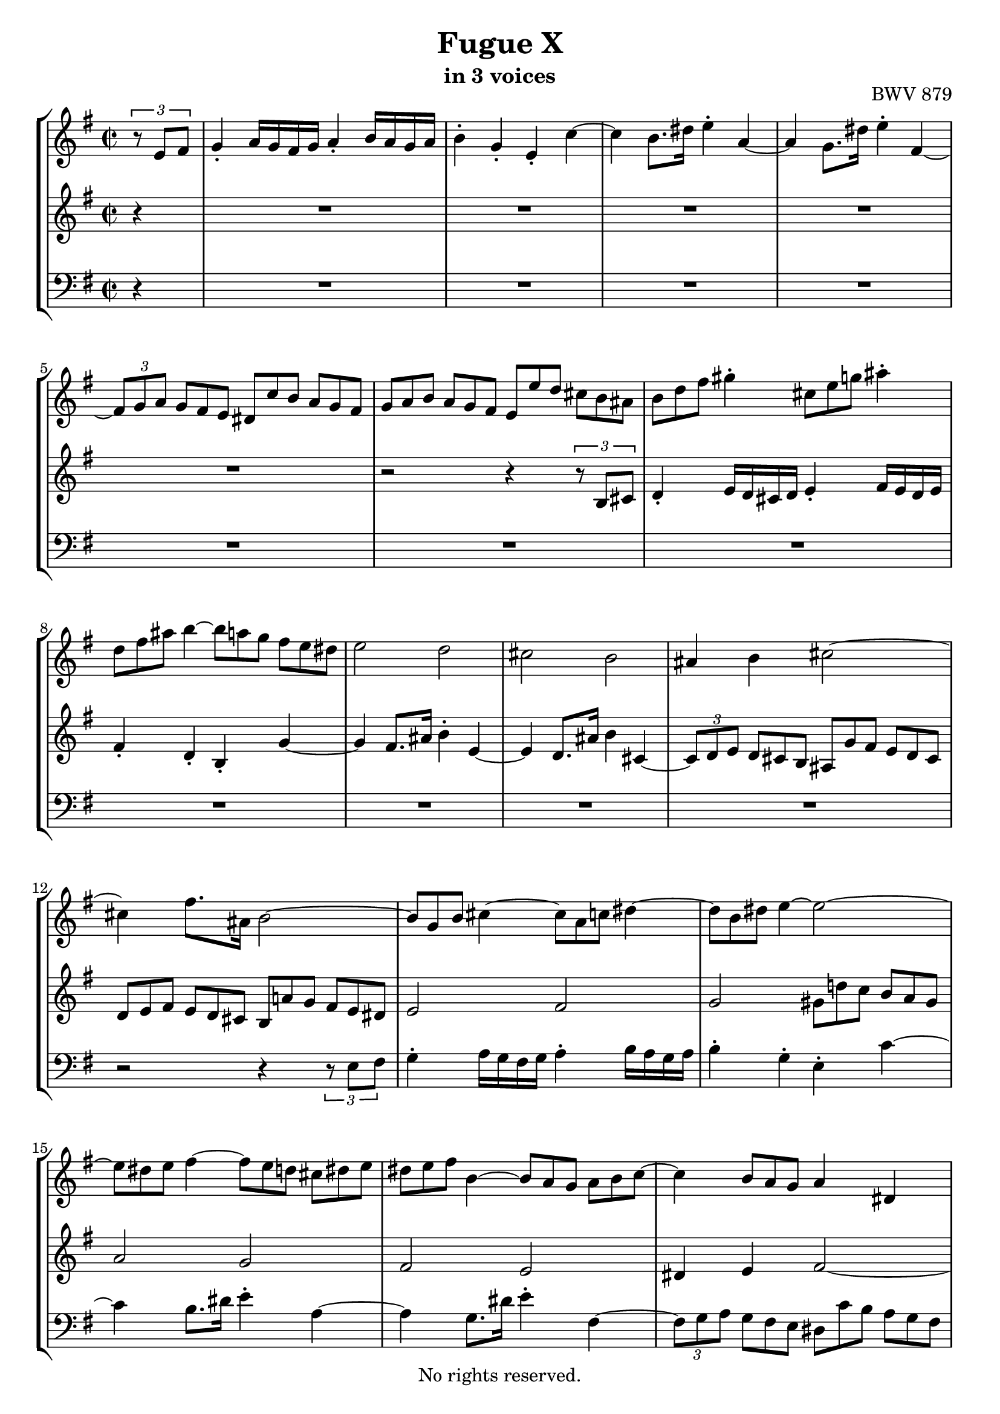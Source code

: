 \version "2.18.2"

%This edition was prepared and typeset by Kyle Rother using the 1866 Breitkopf & Härtel Bach-Gesellschaft Ausgabe as primary source. 
%Reference was made to both the Henle and Bärenreiter urtext editions, as well as the critical and scholarly commentary of Alfred Dürr, however the final expression is in all cases that of the composer or present editor.
%This edition is in the public domain, and the editor does not claim any rights in the content.

\header {
  title = "Fugue X"
  subtitle = "in 3 voices"
  opus = "BWV 879"
  copyright = "No rights reserved."
  tagline = ""
}

global = {
  \key e \minor
  \time 2/2
  \partial 4
}

soprano = \relative c' {
  \global
  
  \tuplet 3/2 { r8 e fis }
  g4-. a16 g fis g a4-. b16 a g a | % m. 1
  b4-. g-. e-. c'~ | % m. 2
  c4 b8. dis16 e4-. a,~ | % m. 3
  a4 g8. dis'16 e4-. fis,~ | % m. 4
  \tuplet 3/2 4 { fis8 [g a] \omit TupletNumber g [fis e] dis [c' b] a [g fis] } | % m. 5
  \tuplet 3/2 4 { g8 [a b] a [g fis] e [e' d] cis [ b ais] } | % m. 6
  \tuplet 3/2 { b8 [d fis] } gis4-. \tuplet 3/2 { cis,8 [e g!] } ais4-. | % m. 7
  \tuplet 3/2 { d,8 [fis ais] } b4~ \tuplet 3/2 4 { b8 [a! g] fis [e dis] } | % m. 8
  e2 d | % m. 9
  cis2 b | % m. 10
  ais4 b cis2~ | % m. 11
  cis4 fis8. ais,16 b2~ | % m. 12
  \tuplet 3/2 { b8 [g b] } cis4~ \tuplet 3/2 { cis8 [a c!] } dis4~ | % m. 13
  \tuplet 3/2 { dis8 [b dis] } e4~ e2~ | % m. 14
  \tuplet 3/2 { e8 [dis e] } fis4~ \tuplet 3/2 4 { fis8 [e d!] cis [ dis e] } | % m. 15
  \tuplet 3/2 { dis8 [e fis] } b,4~ \tuplet 3/2 4 { b8 [a g] a [b c~] } | % m. 16
  c4 \tuplet 3/2 { b8 [a g] } a4 dis,! | % m. 17
  b'2~ b8.[ e,16] dis8. [e16] | % m. 18
  c'2~ c8. [fis,16] e8. [fis16] | % m. 19
  d'2~ \tuplet 3/2 4 { d8 [g, a] b [c d] } | % m. 20
  e2~ \tuplet 3/2 4 { e8 [fis, g] a [b c] } | % m. 21
  d2~ \tuplet 3/2 4 { d8 [e, fis] g [a b] } | % m. 22
  c2~ \tuplet 3/2 4 { c8 [d, e] fis [g a] } | % m. 23
  b4-. c16 b a b c4-. d16 c b c | % m. 24
  d4-. b-. g-. e'~ | % m. 25
  e4 d8. fis16 g4-. c,~ | % m. 26
  c4 b8. fis'16 g4-. a,~ | % m. 27
  \tuplet 3/2 4 { a8 [b c] b [a g] fis [e' d] c [b a] } | % m. 28
  \tuplet 3/2 4 { b8 [c d] c [b a] g [g' fis] e [d cis] } | % m. 29
  d4 r cis r | % m. 30
  c!4 r b d | % m. 31
  g2 fis | % m. 32
  e2 d | % m. 33
  cis4 d e2~ | % m. 34
  e8. [cis16] d8. e16 fis2~ | % m. 35
  fis8. [dis16] e8. fis16 g4 cis,!~ | % m. 36
  \tuplet 3/2 4 { cis8 [d e] d [cis b] } ais'4 cis, \turn | % m. 37
  fis2. e4~ | % m. 38
  \tuplet 3/2 4 { e8 [fis e] d [cis b] } fis'2~ | % m. 39
  \tuplet 3/2 4 { fis8 [g fis] e [dis cis] } a'2~ | % m. 40
  a4 g fis2~ | % m. 41
  fis2 \omit TupletBracket \tuplet 3/2 { r8 e [gis,!] } ais4 | % m. 42
  \tuplet 3/2 {d8 [fis ais,] } b4~ b2~ | % m. 43
  \tuplet 3/2 4 { b8 [cis b] ais [gis fis] r b [a!] g! [fis e] } | % m. 44
  \tuplet 3/2 4 { ais8 [fis gis] a [b cis] d [cis,! d] e [fis g!~] } | % m. 45
  g4 \tuplet 3/2 { fis8 [e d] } e4 ais, | % m. 46
  fis'2~ fis8. [b,16] ais!8. b16 | % m. 47
  g'2~ g8. [cis,!16] b8. cis16 | % m. 48
  a'2~ a8. e16 dis!4 | % m. 49
  e4 r c'! r | % m. 50
  b4 \tuplet 3/2 4 { r8 e [d!] c [b a] gis [a b] } | % m. 51
  \tuplet 3/2 4 { e,8 [fis e] dis [e fis] b, [e d!] cis [dis e] } | % m. 52
  \tuplet 3/2 4 { dis8 [e fis] b, [c a] g [a b] c [b a] } | % m. 53
  b2 r4 dis' | % m. 54
  e2 \tuplet 3/2 4 { r8 f! [e] d [c b] } | % m. 55
  \tuplet 3/2 4 { c8 [d e] d [c b] a [b' a] g! [fis e] } | % m. 56
  \tuplet 3/2 4 { fis8 [g a] g [fis e] d [e d] c! [b a] } | % m. 57
  \tuplet 3/2 4 { b8 [c d] c [b a] } g r r4 | % m. 58
  r2 r4 \tuplet 3/2 4 { r8 a [b] } | % m. 59
  c4-. d16 c b c d4-. e16 d c d | % m. 60
  e4-. c-. a-. f'!~ | % m. 61
  f4 e8. gis16 a4-. d,~ | % m. 62
  d4 c8. gis'16 a4-. b,~ | % m. 63
  \tuplet 3/2 4 { b8 [c d] c [b a] gis [f'! e] d [c b] } | % m. 64
  \tuplet 3/2 4 { c [d e] d [c b] } a2~ | % m. 65
  a2~ \tuplet 3/2 4 { a8 [dis,! e] fis [g a] } | % m. 66
  g2~ \tuplet 3/2 4 { g8 [dis e] g [fis a] } | % m. 67
  dis,8. e16 fis4~ \tuplet 3/2 4 { fis8 [b, d] fis [b dis,] } | % m. 68
  e2~ \tuplet 3/2 4 { e8 [g ais] cis [dis e] } | % m. 69
  e,4 dis \fermata r2 | % m. 70
  \tuplet 3/2 4 { r8 b [cis] dis [e fis] g [c! b] a [g fis] } | % m. 71
  \tuplet 3/2 { e8 g' e } cis4 \tuplet 3/2 { fis,8 a' fis } dis4 | % m. 72
  \tuplet 3/2 4 { g,8 [b' g] e [d! cis] } d2 | % m. 73
  \tuplet 3/2 4 { c8 [fis, e] dis [e fis] g [a b] c [b a] } | % m. 74
  \tuplet 3/2 4 { dis8 [e fis] b, [c a] g [fis g] a [b c~] } | % m. 75
  c4 \tuplet 3/2 { b8 a g } a2~ | % m. 76
  a8. [fis16] b8. a16 g2~ | % m. 77
  \tuplet 3/2 4 { g8 [b a] g [fis e] } dis16 [c'8.~] \tuplet 3/2 { c8 e, dis } | % m. 78
  \tuplet 3/2 { b'8 e, g } cis4~ \tuplet 3/2 { cis4 a8 } dis4~ | % m. 79
  \tuplet 3/2 { dis4 b8 } e4~ \tuplet 3/2 { e4 dis8 } fis4~ | % m. 80
  \tuplet 3/2 { fis4 e8 } g4 r2 | % m. 81
  \tuplet 3/2 4 { r8 c, [fis] a [dis, fis] c [b dis] fis [a, c] } | % m. 82
  \tuplet 3/2 4 { g8 [fis a] c [fis, a] e [dis \prall \fermata dis' \turn] } e4~ | % m. 83
  \tuplet 3/2 4 { e8 [d! c] b [a g] a [fis g] a [b c~] } | % m. 84
  \tuplet 3/2 4 { c8 [b a] g [dis! e~] e [fis16 a c8] } dis,8. \prall e16 | % m. 85
  <<
    { e1 }
    \\
    { \omit TupletBracket \omit TupletNumber \tuplet 3/2 { r8 b d! } c4 b2 \bar "|." }
  >> | % m. 86
    
}

mezzo = \relative c' {
  \global
  
  r4
  R1 | % m. 1
  R1 | % m. 2
  R1 | % m. 3
  R1 | % m. 4
  R1 | % m. 5
  r2 r4 \tuplet 3/2 { r8 b [cis] } | % m. 6
  d4-. e16 d cis d e4-. fis16 e d e | % m. 7
  fis4-. d-. b-. g'~ | % m. 8
  g4 fis8. ais16 b4-. e,~ | % m. 9
  e4 d8. ais'16 b4 cis,~ | % m. 10
  \tuplet 3/2 4 { cis8 [d e] \omit TupletNumber d [cis b] ais [g' fis] e [d cis] } | % m. 11
  \tuplet 3/2 4 { d [e fis] e [d cis] b [a'! g] fis [e dis] } | % m. 12
  e2 fis | % m. 13
  g2 \tuplet 3/2 4 { gis8 [d'! c] b [a gis] } | % m. 14
  a2 g | % m. 15
  fis2 e | % m. 16
  dis4 e fis2~ | % m. 17
  fis8. [dis16] e8. fis16 g2~ | % m. 18
  g8. [e16] fis8. g16 a2~ | % m. 19
  a8. [fis16] g8. a16 b4 r | % m. 20
  \omit TupletBracket \tuplet 3/2 4 { r8 d [c] b [a g] } a4 r | % m. 21
  \tuplet 3/2 4 { r8 c [b] a [g fis] } g4 r | % m. 22
  \tuplet 3/2 4 { r8 b [a] g [fis e] } fis4 r | % m. 23
  \tuplet 3/2 { r8 b,8 [d] } e4~ \tuplet 3/2 { e8 [c e] } fis4~ | % m. 24
  \tuplet 3/2 4 { fis8 [d fis] g [ \clef bass g, b] e [e, fis] g [a b] } | % m. 25
  c2 b | % m. 26
  a2 \tuplet 3/2 4 { r8 d, [g~] g [fis g] } | % m. 27
  fis4 g a fis | % m. 28
  g8. b16 d2 \tuplet 3/2 { \clef treble cis8 [d e] } | % m. 29
  fis4-. g16 fis e fis g4-. a16 g fis g | % m. 30
  a4-. fis-. d-. b'~ | % m. 31
  b4 a8. cis16 d4-. g,~ | % m. 32
  g4 fis8. cis'16 d4 e,~ | % m. 33
  \tuplet 3/2 4 { e8 [fis g] fis [e d] cis [b' a] g [fis e] } | % m. 34
  \tuplet 3/2 4 { fis8 [g a] g [fis e] d [c'! b] a [g fis] } | % m. 35
  \tuplet 3/2 4 { g [a b] a [g fis] e [d'! cis] b [ais gis] } | % m. 36
  ais4 b cis! cis~ | % m. 37
  \tuplet 3/2 4 { cis8 [e d] cis [b ais] } b4 cis | % m. 38
  fis,2 r4 fis | % m. 39
  b2 cis4 \tuplet 3/2 { dis!8 e fis } | % m. 40
  b,4 e~ \tuplet 3/2 4 { e8 [e d] cis [b ais] } | % m. 41
  \tuplet 3/2 { b8 d b } gis4 cis2~ | % m. 42
  cis4 b~ \tuplet 3/2 4 { b8 [a! g] fis [e dis] } | % m. 43
  e2 d | % m. 44
  cis2 b | % m. 45
  ais4 b cis2~ | % m. 46
  cis8. [ais16] b8. cis16 d2~ | % m. 47
  d8. [b16] cis8. d16 e2~ | % m. 48
  e8. [cis16] dis8. e16 fis4~ \tuplet 3/2 { fis8 e fis } | % m. 49
  g4 a16 g fis g a4 b16 a g a | % m. 50
  b4-. g-. e-. c'~ | % m. 51
  c4 b8. dis16 e4-. a,~ | % m. 52
  a4 g8. dis'16 e4-. fis,~ | % m. 53
  \tuplet 3/2 4 { fis8 [g a] g [fis e] dis [c' b] a [g fis] } | % m. 54
  \tuplet 3/2 4 { g [a b] a [g fis] } e2~ | % m. 55
  e8. [fis16~] fis8. gis16 a4 e~ | % m. 56
  e8. [d16~] d8. cis16 d2~ | % m. 57
  d8. [e16~] e8. fis16 \tuplet 3/2 4 { g8 [a g] f! [e d] } | % m. 58
  \tuplet 3/2 4 { e8 [f! g] f [e d] c [d c] b [a gis] } | % m. 59
  a2~ \tuplet 3/2 4 { a8 [ \clef bass d, f!] } gis4 | % m. 60
  \tuplet 3/2 4 { r8 c, [d] e [fis gis] } a r r4 | % m. 61
  \clef treble d'2 c | % m. 62
  b2 a | % m. 63
  gis8. [gis,16] a8. c16 \tuplet 3/2 4 { b8 [d! c] b [a gis] } | % m. 64
  a8 r r4 \tuplet 3/2 4 { r8 g' [fis] e [dis cis] } | % m. 65
  \tuplet 3/2 4 { dis8 [e fis] e [dis cis] } b2~ | % m. 66
  b8. [b16] c8. b16 ais4 a!~ | % m. 67
  \tuplet 3/2 4 { a8 [c b] a [g fis] } g2~ | % m. 68
  g4 r g~ \tuplet 3/2 { g8 fis g~ } | % m. 69
  g4 fis \fermata r2 | % m. 70
  R1 | % m. 71
  R1 | % m. 72
  r2 \tuplet 3/2 4 { r8 b' [gis] e [fis gis] } | % m. 73
  a2 g | % m. 74
  fis2 e | % m. 75
  dis4 e fis2~ | % m. 76
  fis8. [dis16] b8. dis16 e2~ | % m. 77
  e4 r \tuplet 3/2 4 { r8 \clef bass dis,8 [e] fis [g a] } | % m. 78
  \tuplet 3/2 { g8 \clef treble e'4~ } e4~ \tuplet 3/2 { e8 fis4~ } fis4~ | % m. 79
  \tuplet 3/2 { fis8 g4~ } g4~ \tuplet 3/2 { g8 a4~ } a4~ | % m. 80
  \tuplet 3/2 { a8 b4~ } b4 r2 | % m. 81
  R1 | % m. 82
  r2 <fis, a>4 r8 r16 fis' | % m. 83
  g4~ \tuplet 3/2 { g8 fis e } dis8. [e16] fis8. e16 | % m. 84
  dis8 r \tuplet 3/2 { r8 \clef bass fis, [g] } fis4~ \tuplet 3/2 { fis8 [g a!~] } | % m. 85
  \tuplet 3/2 { a8 gis4~ gis8 [gis a~] } a4 gis \fermata \bar "|." | % m. 86
    
}

bass = \relative c {
  \global
  
  r4
  R1 | % m. 1
  R1 | % m. 2
  R1 | % m. 3
  R1 | % m. 4
  R1 | % m. 5
  R1 | % m. 6
  R1 | % m. 7
  R1 | % m. 8
  R1 | % m. 9
  R1 | % m. 10
  R1 | % m. 11
  r2 r4 \tuplet 3/2 { r8 e fis } | % m. 12
  g4-. a16 g fis g a4-. b16 a g a | % m. 13
  b4-. g-. e-. c'~ | % m. 14
  c4 b8. dis16 e4-. a,~ | % m. 15
  a4 g8. dis'16 e4-. fis,~ | % m. 16
  \tuplet 3/2 4 { fis8 [g a] \omit TupletNumber g [fis e] dis [c' b] a [g fis] } | % m. 17
  \tuplet 3/2 4 { g8 [a b] a [g fis] e [d'! c] b [ a g] } | % m. 18
  \tuplet 3/2 4 { a8 [b c] b [a g] fis [e' d] c [b a] } | % m. 19
  \tuplet 3/2 4 { b8 [c d] c [b a] g [b d] } g4 | % m. 20
  c,4 e \tuplet 3/2 { fis,8 a c } fis4 | % m. 21
  b,4 d \tuplet 3/2 { e,8 g b } e4 | % m. 22
  a,4 c \tuplet 3/2 { d,8 fis a } d4 | % m. 23
  g,2 a | % m. 24
  b4 r r2 | % m. 25
  \omit TupletBracket \tuplet 3/2 4 { r8 a [g] fis [g a] r g [fis] e [fis g] } | % m. 26
  \tuplet 3/2 4 { r8 fis [e] d [e c] } b4 cis | % m. 27
  d2 r4 d | % m. 28
  g4~ g8. fis16 e4 a | % m. 29
  \tuplet 3/2 { d,8 fis a } b4 \tuplet 3/2 { e,8 g b } cis4 | % m. 30
  \tuplet 3/2 { fis,8 g a } d4 \tuplet 3/2 4 { r8 c [b] a [g fis] } | % m. 31
  \tuplet 3/2 4 { e8 [g b] cis [e a,] d, [d' cis] b [a g] } | % m. 32
  \tuplet 3/2 4 { cis,8 [e g] a [cis fis,] b, [b' a] g [fis e] } | % m. 33
  a2 r4 cis | % m. 34
  d2 r4 dis | % m. 35
  e2 r4 eis | % m. 36
  fis2~ \tuplet 3/2 4 { fis8 [g fis] e [d cis] } | % m. 37
  d2~ \tuplet 3/2 4 { d8 [e d] cis [b ais] } | % m. 38
  b2~ \tuplet 3/2 4 { b8 [c! b] a [g fis] } | % m. 39
  g2~ \tuplet 3/2 4 { g8 [a g] fis [e dis] } | % m. 40
  \tuplet 3/2 4 { e8 [fis e] d! [cis b] ais [fis gis] ais [b cis] } | % m. 41
  d4-. e16 d cis d e4-. fis16 e d e | % m. 42
  fis4-. d-. b-. g'~ | % m. 43
  g4 fis8. ais16 b4-. e,~ | % m. 44
  e4 d8. ais'16 b4 cis,~ | % m. 145
  \tuplet 3/2 4 { cis8 [d e] d [cis b] ais [g' fis] e [d cis] } | % m. 46
  \tuplet 3/2 4 { d [e fis] e [d cis] b [a'! g] fis [e d] } | % m. 47
  \tuplet 3/2 4 { e8 [fis g] fis [e d] cis [b' a] g [fis e] } | % m. 48
  \tuplet 3/2 4 { fis8 [g a] g [fis e] dis [c'! b] a [g fis] } | % m. 49
  \tuplet 3/2 { e8 g b } cis4-. \tuplet 3/2 { fis,8 a c! } dis4-. | % m. 50
  \tuplet 3/2 { g,8 b dis } e4~ \tuplet 3/2 4 { e8 [d! c] b [a gis] } | % m. 51
  a2 g | % m. 52
  fis2 e | % m. 53
  dis4 e fis b, | % m. 54
  e4 fis g gis | % m. 55
  a4 b c cis | % m. 56
  d,4 e fis d | % m. 57
  g4 a b g | % m. 58
  \tuplet 3/2 4 { c,8 [d e] d [e f!] e [gis a] } d,4 | % m. 59
  \tuplet 3/2 { c8 d e } f!4 b,2 | % m. 60
  a4 r \tuplet 3/2 4 { r8 b' [c] d [e f!] } | % m. 61
  \tuplet 3/2 4 { gis,8 [a b] c [d e] fis, [gis a] b [c a] } | % m. 62
  \tuplet 3/2 4 { gis8 [fis e] a [b c] f,! [a g!] f [g e] } | % m. 63
  d8. [f!16] e8. dis16 e2 | % m. 64
  a,8. [e'16] a8. b16 c8. [a16] fis8. a16 | % m. 65
  \tuplet 3/2 4 { b,8 [cis dis] cis [fis e] dis [a' g] fis [e dis] } | % m. 66
  \tuplet 3/2 4 { e8 [fis g] fis [e d!] } cis4 c! | % m. 67
  b1~ | % m. 68
  \tuplet 3/2 4 { b8 [cis dis] e [fis g] } ais,2 | % m. 69
  b2 \tuplet 3/2 4 { r8 c [b] a [g fis] } | % m. 70
  \tuplet 3/2 4 { g8 [a g] fis [e dis] } e4 \tuplet 3/2 { r8 e fis } | % m. 71
  g4-. a16 g fis g a4-. b16 a g a | % m. 72
  b4-. g-. e-. c'~ | % m. 73
  c4 b8. dis16 e4-. a,~ | % m. 74
  a4 g8. dis'16 e4-. fis,~ | % m. 75
  \tuplet 3/2 4 { fis8 [g a] g [fis e] dis [c' b] a [g fis] } | % m. 76
  \tuplet 3/2 4 { g8 [a b] a [g fis] e [e' d] c [b ais] } | % m. 77
  b1~ | % m. 78
  b4~ \tuplet 3/2 { b8 ais' b } b,4~ \tuplet 3/2 { b8 ais' b } | % m. 79
  b,4~ \tuplet 3/2 { b8 ais' b } b,4~ \tuplet 3/2 { b8 ais' b } | % m. 80
  b,4~ \tuplet 3/2 4 { b8 [ais' b] fis [g dis] e [b c] } | % m. 81
  dis,4 r r2 | % m. 82
  r2 c'4 r8 r16 ais' | % m. 83
  b1~ | % m. 84
  \tuplet 3/2 { b8 [cis dis] } \tuplet 3/2 { e8 r ais,, } b2 | % m. 85
  e2~ \tuplet 3/2 { e8 dis e } e,4 \fermata \bar "|." | % m. 86
    
}

\paper {
  max-systems-per-page = 5
}

\score {
  \new StaffGroup
  <<
    \new Staff = "soprano"
      \soprano
    
    \new Staff = "mezzo" 
      \mezzo
    
    \new Staff = "bass"
      { \clef bass \bass }
      
  >>
  
\layout {
  indent = 0.0
  }

}
